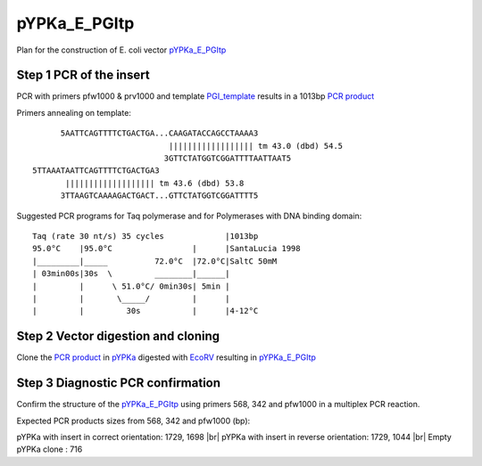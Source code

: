 =============
pYPKa_E_PGItp
=============

Plan for the construction of E. coli vector `pYPKa_E_PGItp <./pYPKa_E_PGItp.txt>`_

Step 1 PCR of the insert
........................

PCR with primers pfw1000 & prv1000 and template `PGI_template <./PGI_template.txt>`_ results in 
a 1013bp `PCR product <./PGI.txt>`_


Primers annealing on template:
::

       5AATTCAGTTTTCTGACTGA...CAAGATACCAGCCTAAAA3
                              |||||||||||||||||| tm 43.0 (dbd) 54.5
                             3GTTCTATGGTCGGATTTTAATTAAT5
 5TTAAATAATTCAGTTTTCTGACTGA3
        ||||||||||||||||||| tm 43.6 (dbd) 53.8
       3TTAAGTCAAAAGACTGACT...GTTCTATGGTCGGATTTT5

Suggested PCR programs for Taq polymerase and for Polymerases with DNA binding domain:
::

 
 Taq (rate 30 nt/s) 35 cycles             |1013bp
 95.0°C    |95.0°C                 |      |SantaLucia 1998
 |_________|_____          72.0°C  |72.0°C|SaltC 50mM
 | 03min00s|30s  \         ________|______|
 |         |      \ 51.0°C/ 0min30s| 5min |
 |         |       \_____/         |      |
 |         |         30s           |      |4-12°C

Step 2 Vector digestion and cloning
...................................

Clone the `PCR product <./PGI.txt>`_ in `pYPKa <./pYPKa.txt>`_ digested 
with `EcoRV <http://rebase.neb.com/rebase/enz/EcoRV.html>`_ resulting in `pYPKa_E_PGItp <./pYPKa_E_PGItp.txt>`_


Step 3 Diagnostic PCR confirmation
..................................

Confirm the structure of the `pYPKa_E_PGItp <./pYPKa_E_PGItp.txt>`_ using primers 568, 342 and pfw1000 
in a multiplex PCR reaction.

Expected PCR products sizes from 568, 342 and pfw1000 (bp):

pYPKa with insert in correct orientation: 1729, 1698 |br|
pYPKa with insert in reverse orientation: 1729, 1044 |br|
Empty pYPKa clone                       : 716 


.. |br| raw:: html

   <br />
